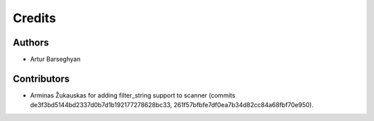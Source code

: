 Credits
======================
Authors
----------------------
- Artur Barseghyan

Contributors
----------------------
- Arminas Žukauskas for adding filter_string support to scanner (commits de3f3bd5144bd2337d0b7d1b192177278628bc33,
  261f57bfbfe7df0ea7b34d82cc84a68fbf70e950).
